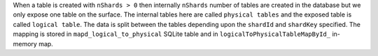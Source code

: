 When a table is created with ``nShards > 0`` then internally ``nShards`` number of tables are created in the database but we only expose one table on the surface.
The internal tables here are called ``physical tables`` and the exposed table is called ``logical table``. The data is split between the tables depending upon the ``shardId`` and ``shardKey`` specified.
The mapping is stored in ``mapd_logical_to_physical`` SQLite table and in ``logicalToPhysicalTableMapById_`` in-memory map.